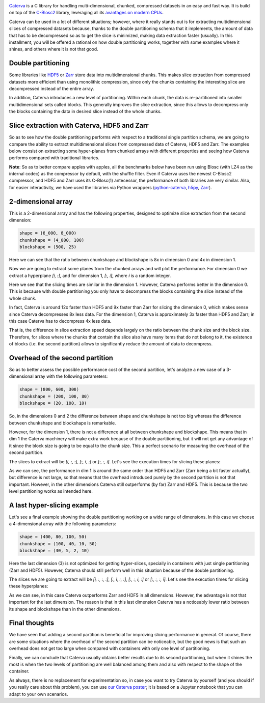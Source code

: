 .. title: Caterva Slicing Performance: A Study
.. author: Oscar Guiñon, Francesc Alted
.. slug: caterva-slicing-perf
.. date: 2021-07-26 4:32:20 UTC
.. tags: caterva slicing perf
.. category:
.. link:
.. description:
.. type: text


.. image:: /images/cat_slicing/caterva.png
  :width: 50%
  :align: center

`Caterva <https://caterva.readthedocs.io/en/latest/getting_started/overview.html>`_ is a C library for handling multi-dimensional, chunked, compressed datasets in an easy and fast way.  It is build on top of the `C-Blosc2 <https://c-blosc2.readthedocs.io/en/latest/>`_ library, leveraging all its `avantages on modern CPUs <https://www.blosc.org/posts/blosc2-ready-general-review/>`_.  

Caterva can be used in a lot of different situations; however, where it really stands out is for extracting multidimensional slices of compressed datasets because, thanks to the double partitioning schema that it implements, the amount of data that has to be decompressed so as to get the slice is minimized, making data extraction faster (usually).  In this installment, you will be offered a rational on how double partitioning works, together with some examples where it shines, and others where it is not that good.


Double partitioning
-------------------

.. image:: /images/cat_slicing/cat_vs_zarr,hdf5.png
  :width: 70%
  :align: center


Some libraries like `HDF5 <https://www.hdfgroup.org/solutions/hdf5/>`_ or `Zarr <https://zarr.readthedocs.io/en/stable/>`_ store data into multidimensional chunks. This makes slice extraction from compressed datasets more efficient than using monolithic compression, since only the chunks containing the interesting slice are decompressed instead of the entire array.

In addition, Caterva introduces a new level of partitioning.  Within each chunk, the data is re-partitioned into smaller multidimensional sets called blocks.  This generally improves the slice extraction, since this allows to decompress only the blocks containing the data in desired slice instead of the whole chunks.


Slice extraction with Caterva, HDF5 and Zarr
--------------------------------------------

So as to see how the double partitioning performs with respect to a traditional single partition schema, we are going to compare the ability to extract multidimensional slices from compressed data of Caterva, HDF5 and Zarr. The examples below consist on extracting some hyper-planes from chunked arrays with different properties and seeing how Caterva performs compared with traditional libraries.

**Note:** So as to better compare apples with apples, all the benchmarks below have been run using Blosc (with LZ4 as the internal codec) as the compressor by default, with the shuffle filter.  Even if Caterva uses the newest C-Blosc2 compressor, and HDF5 and Zarr uses its C-Blosc(1) antecessor, the performance of both libraries are very similar.  Also, for easier interactivity, we have used the libraries via Python wrappers (`python-caterva <https://python-caterva.readthedocs.io/en/latest/>`_, `h5py <http://www.h5py.org>`_, `Zarr <https://zarr.readthedocs.io/en/stable/>`_).


2-dimensional array
-------------------

This is a 2-dimensional array and has the following properties, designed to optimize slice extraction from the second dimension:

.. code-block:: console

    shape = (8_000, 8_000)
    chunkshape = (4_000, 100)
    blockshape = (500, 25)

Here we can see that the ratio between chunkshape and blockshape is 8x in dimension 0 and 4x in dimension 1.

.. image:: /images/cat_slicing/dim0.png
  :width: 70%
  :align: center

.. image:: /images/cat_slicing/dim1.png
  :width: 70%
  :align: center

Now we are going to extract some planes from the chunked arrays and will plot the performance. For dimension 0 we extract a hyperplane `[i, :]`, and for dimension 1, `[:, i]`, where *i* is a random integer.

.. image:: /images/cat_slicing/2dim.png
  :width: 80%
  :align: center

Here we see that the slicing times are similar in the dimension 1. However, Caterva performs better in the dimension 0. This is because with double partitioning you only have to decompress the blocks containing the slice instead of the whole chunk.

In fact, Caterva is around 12x faster than HDF5 and 9x faster than Zarr for slicing the dimension 0, which makes sense since Caterva decompresses 8x less data.
For the dimension 1, Caterva is approximately 3x faster than HDF5 and Zarr; in this case Caterva has to decompress 4x less data.

That is, the difference in slice extraction speed depends largely on the ratio between the chunk size and the block size. Therefore, for slices where the chunks that contain the slice also have many items that do not belong to it, the existence of blocks (i.e. the second partition) allows to significantly reduce the amount of data to decompress.


Overhead of the second partition
--------------------------------

So as to better assess the possible performance cost of the second partition, let's analyze a new case of a 3-dimensional array with the following parameters:

.. code-block:: console

    shape = (800, 600, 300)
    chunkshape = (200, 100, 80)
    blockshape = (20, 100, 10)

So, in the dimensions 0 and 2 the difference between shape and chunkshape is not too big whereas the difference between chunkshape and blockshape is remarkable.

However, for the dimension 1, there is not a difference at all between chunkshape and blockshape.  This means that in dim 1 the Caterva machinery will make extra work because of the double partitioning, but it will not get any advantage of it since the block size is going to be equal to the chunk size.  This a perfect scenario for measuring the overhead of the second partition.

The slices to extract will be `[i, :, :]`, `[:, i, :]` or `[:, :, i]`. Let's see the execution times for slicing these planes:

.. image:: /images/cat_slicing/3dim.png
  :width: 80%
  :align: center

As we can see, the performance in dim 1 is around the same order than HDF5 and Zarr (Zarr being a bit faster actually), but difference is not large, so that means that the overhead introduced purely by the second partition is not that important.
However, in the other dimensions Caterva still outperforms (by far) Zarr and HDF5.  This is because the two level partitioning works as intended here.


A last hyper-slicing example
----------------------------

Let's see a final example showing the double partitioning working on a wide range of dimensions.  In this case we choose a 4-dimensional array with the following parameters:

.. code-block:: console

    shape = (400, 80, 100, 50)
    chunkshape = (100, 40, 10, 50)
    blockshape = (30, 5, 2, 10)

Here the last dimension (3) is not optimized for getting hyper-slices, specially in containers with just single partitioning (Zarr and HDF5).  However, Caterva should still perform well in this situation because of the double partitioning.

The slices we are going to extract will be `[i, :, :, :]`, `[:, i, :, :]`, `[:, :, i, :]` or `[:, :, :, i]`. Let's see the execution times for slicing these hyperplanes:

.. image:: /images/cat_slicing/4dim.png
  :width: 80%
  :align: center

As we can see, in this case Caterva outperforms Zarr and HDF5 in all dimensions.  However, the advantage is not that important for the last dimension.  The reason is that in this last dimension Caterva has a noticeably lower ratio between its shape and blockshape than in the other dimensions.


Final thoughts
--------------

We have seen that adding a second partition is beneficial for improving slicing performance in general.  Of course, there are some situations where the overhead of the second partition can be noticeable, but the good news is that such an overhead does not get too large when compared with containers with only one level of partitioning.

Finally, we can conclude that Caterva usually obtains better results due to its second partitioning, but when it shines the most is when the two levels of partitioning are well balanced among them and also with respect to the shape of the container.

As always, there is no replacement for experimentation so, in case you want to try Caterva by yourself (and you should if you really care about this problem), you can use `our Caterva poster <https://github.com/Blosc/caterva-scipy21>`_; it is based on a Jupyter notebook that you can adapt to your own scenarios.
